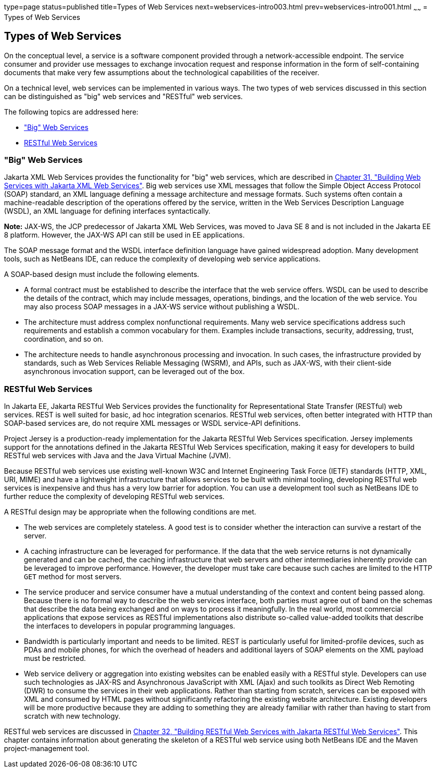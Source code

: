 type=page
status=published
title=Types of Web Services
next=webservices-intro003.html
prev=webservices-intro001.html
~~~~~~
= Types of Web Services


[[GIQSX]][[types-of-web-services]]

Types of Web Services
---------------------

On the conceptual level, a service is a software component provided
through a network-accessible endpoint. The service consumer and provider
use messages to exchange invocation request and response information in
the form of self-containing documents that make very few assumptions
about the technological capabilities of the receiver.

On a technical level, web services can be implemented in various ways.
The two types of web services discussed in this section can be
distinguished as "big" web services and "RESTful" web services.

The following topics are addressed here:

* link:#GKCDG["Big" Web Services]
* link:#GKCAW[RESTful Web Services]

[[GKCDG]][[big-web-services]]

"Big" Web Services
~~~~~~~~~~~~~~~~~~

Jakarta XML Web Services provides the functionality for "big" web services,
which are described in link:jaxws.html#BNAYL[Chapter 31, "Building Web
Services with Jakarta XML Web Services"]. Big web services use XML messages that follow
the Simple Object Access Protocol (SOAP) standard, an XML language
defining a message architecture and message formats. Such systems often
contain a machine-readable description of the operations offered by the
service, written in the Web Services Description Language (WSDL), an XML
language for defining interfaces syntactically.

*Note:* JAX-WS, the JCP predecessor of Jakarta XML Web Services, was moved to Java SE 8 and is not included in the Jakarta EE 8 platform. However, the JAX-WS API can still be used in EE applications. 

The SOAP message format and the WSDL interface definition language have
gained widespread adoption. Many development tools, such as NetBeans
IDE, can reduce the complexity of developing web service applications.

A SOAP-based design must include the following elements.

* A formal contract must be established to describe the interface that
the web service offers. WSDL can be used to describe the details of the
contract, which may include messages, operations, bindings, and the
location of the web service. You may also process SOAP messages in a
JAX-WS service without publishing a WSDL.
* The architecture must address complex nonfunctional requirements. Many
web service specifications address such requirements and establish a
common vocabulary for them. Examples include transactions, security,
addressing, trust, coordination, and so on.
* The architecture needs to handle asynchronous processing and
invocation. In such cases, the infrastructure provided by standards,
such as Web Services Reliable Messaging (WSRM), and APIs, such as
JAX-WS, with their client-side asynchronous invocation support, can be
leveraged out of the box.

[[GKCAW]][[restful-web-services]]

RESTful Web Services
~~~~~~~~~~~~~~~~~~~~

In Jakarta EE, Jakarta RESTful Web Services provides the functionality for Representational
State Transfer (RESTful) web services. REST is well suited for basic, ad
hoc integration scenarios. RESTful web services, often better integrated
with HTTP than SOAP-based services are, do not require XML messages or
WSDL service-API definitions.

Project Jersey is a production-ready implementation for the
Jakarta RESTful Web Services specification. Jersey implements support for the annotations
defined in the Jakarta RESTful Web Services specification, making it easy for developers to
build RESTful web services with Java and the Java Virtual Machine (JVM).

Because RESTful web services use existing well-known W3C and Internet
Engineering Task Force (IETF) standards (HTTP, XML, URI, MIME) and have
a lightweight infrastructure that allows services to be built with
minimal tooling, developing RESTful web services is inexpensive and thus
has a very low barrier for adoption. You can use a development tool such
as NetBeans IDE to further reduce the complexity of developing RESTful
web services.

A RESTful design may be appropriate when the following conditions are
met.

* The web services are completely stateless. A good test is to consider
whether the interaction can survive a restart of the server.
* A caching infrastructure can be leveraged for performance. If the data
that the web service returns is not dynamically generated and can be
cached, the caching infrastructure that web servers and other
intermediaries inherently provide can be leveraged to improve
performance. However, the developer must take care because such caches
are limited to the HTTP `GET` method for most servers.
* The service producer and service consumer have a mutual understanding
of the context and content being passed along. Because there is no
formal way to describe the web services interface, both parties must
agree out of band on the schemas that describe the data being exchanged
and on ways to process it meaningfully. In the real world, most
commercial applications that expose services as RESTful implementations
also distribute so-called value-added toolkits that describe the
interfaces to developers in popular programming languages.
* Bandwidth is particularly important and needs to be limited. REST is
particularly useful for limited-profile devices, such as PDAs and mobile
phones, for which the overhead of headers and additional layers of SOAP
elements on the XML payload must be restricted.
* Web service delivery or aggregation into existing websites can be
enabled easily with a RESTful style. Developers can use such
technologies as JAX-RS and Asynchronous JavaScript with XML (Ajax) and
such toolkits as Direct Web Remoting (DWR) to consume the services in
their web applications. Rather than starting from scratch, services can
be exposed with XML and consumed by HTML pages without significantly
refactoring the existing website architecture. Existing developers will
be more productive because they are adding to something they are already
familiar with rather than having to start from scratch with new
technology.

RESTful web services are discussed in link:jaxrs.html#GIEPU[Chapter 32,
"Building RESTful Web Services with Jakarta RESTful Web Services"]. This chapter contains
information about generating the skeleton of a RESTful web service using
both NetBeans IDE and the Maven project-management tool.
